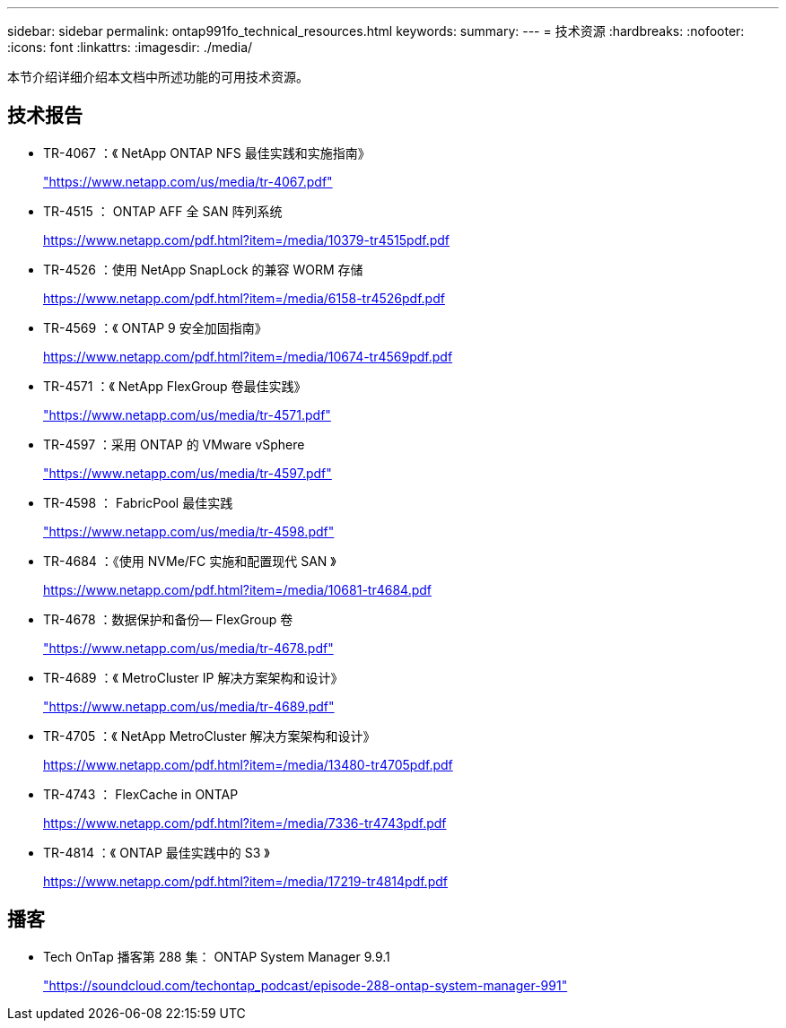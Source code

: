 ---
sidebar: sidebar 
permalink: ontap991fo_technical_resources.html 
keywords:  
summary:  
---
= 技术资源
:hardbreaks:
:nofooter: 
:icons: font
:linkattrs: 
:imagesdir: ./media/


本节介绍详细介绍本文档中所述功能的可用技术资源。



== 技术报告

* TR-4067 ：《 NetApp ONTAP NFS 最佳实践和实施指南》
+
https://www.netapp.com/us/media/tr-4067.pdf["https://www.netapp.com/us/media/tr-4067.pdf"^]

* TR-4515 ： ONTAP AFF 全 SAN 阵列系统
+
https://www.netapp.com/pdf.html?item=/media/10379-tr4515pdf.pdf["https://www.netapp.com/pdf.html?item=/media/10379-tr4515pdf.pdf"^]

* TR-4526 ：使用 NetApp SnapLock 的兼容 WORM 存储
+
https://www.netapp.com/pdf.html?item=/media/6158-tr4526pdf.pdf["https://www.netapp.com/pdf.html?item=/media/6158-tr4526pdf.pdf"^]

* TR-4569 ：《 ONTAP 9 安全加固指南》
+
https://www.netapp.com/pdf.html?item=/media/10674-tr4569pdf.pdf["https://www.netapp.com/pdf.html?item=/media/10674-tr4569pdf.pdf"^]

* TR-4571 ：《 NetApp FlexGroup 卷最佳实践》
+
https://www.netapp.com/us/media/tr-4571.pdf["https://www.netapp.com/us/media/tr-4571.pdf"^]

* TR-4597 ：采用 ONTAP 的 VMware vSphere
+
https://www.netapp.com/us/media/tr-4597.pdf["https://www.netapp.com/us/media/tr-4597.pdf"^]

* TR-4598 ： FabricPool 最佳实践
+
https://www.netapp.com/us/media/tr-4598.pdf["https://www.netapp.com/us/media/tr-4598.pdf"^]

* TR-4684 ：《使用 NVMe/FC 实施和配置现代 SAN 》
+
https://www.netapp.com/pdf.html?item=/media/10681-tr4684.pdf["https://www.netapp.com/pdf.html?item=/media/10681-tr4684.pdf"^]

* TR-4678 ：数据保护和备份— FlexGroup 卷
+
https://www.netapp.com/us/media/tr-4678.pdf["https://www.netapp.com/us/media/tr-4678.pdf"^]

* TR-4689 ：《 MetroCluster IP 解决方案架构和设计》
+
https://www.netapp.com/us/media/tr-4689.pdf["https://www.netapp.com/us/media/tr-4689.pdf"^]

* TR-4705 ：《 NetApp MetroCluster 解决方案架构和设计》
+
https://www.netapp.com/pdf.html?item=/media/13480-tr4705pdf.pdf["https://www.netapp.com/pdf.html?item=/media/13480-tr4705pdf.pdf"^]

* TR-4743 ： FlexCache in ONTAP
+
https://www.netapp.com/pdf.html?item=/media/7336-tr4743pdf.pdf["https://www.netapp.com/pdf.html?item=/media/7336-tr4743pdf.pdf"^]

* TR-4814 ：《 ONTAP 最佳实践中的 S3 》
+
https://www.netapp.com/pdf.html?item=/media/17219-tr4814pdf.pdf["https://www.netapp.com/pdf.html?item=/media/17219-tr4814pdf.pdf"^]





== 播客

* Tech OnTap 播客第 288 集： ONTAP System Manager 9.9.1
+
https://soundcloud.com/techontap_podcast/episode-288-ontap-system-manager-991["https://soundcloud.com/techontap_podcast/episode-288-ontap-system-manager-991"^]


